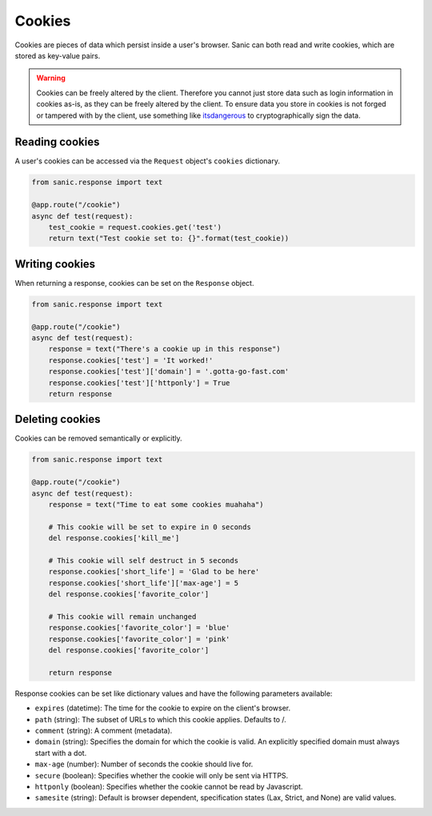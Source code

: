 Cookies
=======

Cookies are pieces of data which persist inside a user's browser. Sanic can
both read and write cookies, which are stored as key-value pairs.

.. warning::

    Cookies can be freely altered by the client. Therefore you cannot just store
    data such as login information in cookies as-is, as they can be freely altered
    by the client. To ensure data you store in cookies is not forged or tampered
    with by the client, use something like `itsdangerous`_ to cryptographically
    sign the data.


Reading cookies
---------------

A user's cookies can be accessed via the ``Request`` object's ``cookies`` dictionary.

.. code-block:: python

    from sanic.response import text

    @app.route("/cookie")
    async def test(request):
        test_cookie = request.cookies.get('test')
        return text("Test cookie set to: {}".format(test_cookie))

Writing cookies
---------------

When returning a response, cookies can be set on the ``Response`` object.

.. code-block:: python

    from sanic.response import text

    @app.route("/cookie")
    async def test(request):
        response = text("There's a cookie up in this response")
        response.cookies['test'] = 'It worked!'
        response.cookies['test']['domain'] = '.gotta-go-fast.com'
        response.cookies['test']['httponly'] = True
        return response

Deleting cookies
----------------

Cookies can be removed semantically or explicitly.

.. code-block:: python

    from sanic.response import text

    @app.route("/cookie")
    async def test(request):
        response = text("Time to eat some cookies muahaha")

        # This cookie will be set to expire in 0 seconds
        del response.cookies['kill_me']

        # This cookie will self destruct in 5 seconds
        response.cookies['short_life'] = 'Glad to be here'
        response.cookies['short_life']['max-age'] = 5
        del response.cookies['favorite_color']

        # This cookie will remain unchanged
        response.cookies['favorite_color'] = 'blue'
        response.cookies['favorite_color'] = 'pink'
        del response.cookies['favorite_color']

        return response

Response cookies can be set like dictionary values and have the following
parameters available:

- ``expires`` (datetime): The time for the cookie to expire on the client's browser.
- ``path`` (string): The subset of URLs to which this cookie applies.  Defaults to /.
- ``comment`` (string): A comment (metadata).
- ``domain`` (string): Specifies the domain for which the cookie is valid. An
  explicitly specified domain must always start with a dot.
- ``max-age`` (number): Number of seconds the cookie should live for.
- ``secure`` (boolean): Specifies whether the cookie will only be sent via HTTPS.
- ``httponly`` (boolean): Specifies whether the cookie cannot be read by Javascript.
- ``samesite`` (string): Default is browser dependent, specification states (Lax, Strict, and None) are valid values.

.. _itsdangerous: https://pythonhosted.org/itsdangerous/
